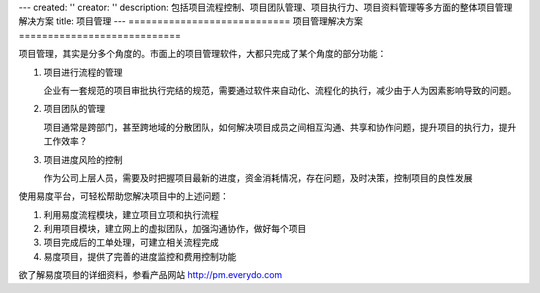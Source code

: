 ---
created: ''
creator: ''
description: 包括项目流程控制、项目团队管理、项目执行力、项目资料管理等多方面的整体项目管理解决方案
title: 项目管理
---
============================
项目管理解决方案
============================

项目管理，其实是分多个角度的。市面上的项目管理软件，大都只完成了某个角度的部分功能：

1. 项目进行流程的管理

   企业有一套规范的项目审批执行完结的规范，需要通过软件来自动化、流程化的执行，减少由于人为因素影响导致的问题。

2. 项目团队的管理

   项目通常是跨部门，甚至跨地域的分散团队，如何解决项目成员之间相互沟通、共享和协作问题，提升项目的执行力，提升工作效率？

3. 项目进度风险的控制

   作为公司上层人员，需要及时把握项目最新的进度，资金消耗情况，存在问题，及时决策，控制项目的良性发展

使用易度平台，可轻松帮助您解决项目中的上述问题：

1. 利用易度流程模块，建立项目立项和执行流程

2. 利用项目模块，建立网上的虚拟团队，加强沟通协作，做好每个项目

3. 项目完成后的工单处理，可建立相关流程完成

4. 易度项目，提供了完善的进度监控和费用控制功能

欲了解易度项目的详细资料，参看产品网站 http://pm.everydo.com

